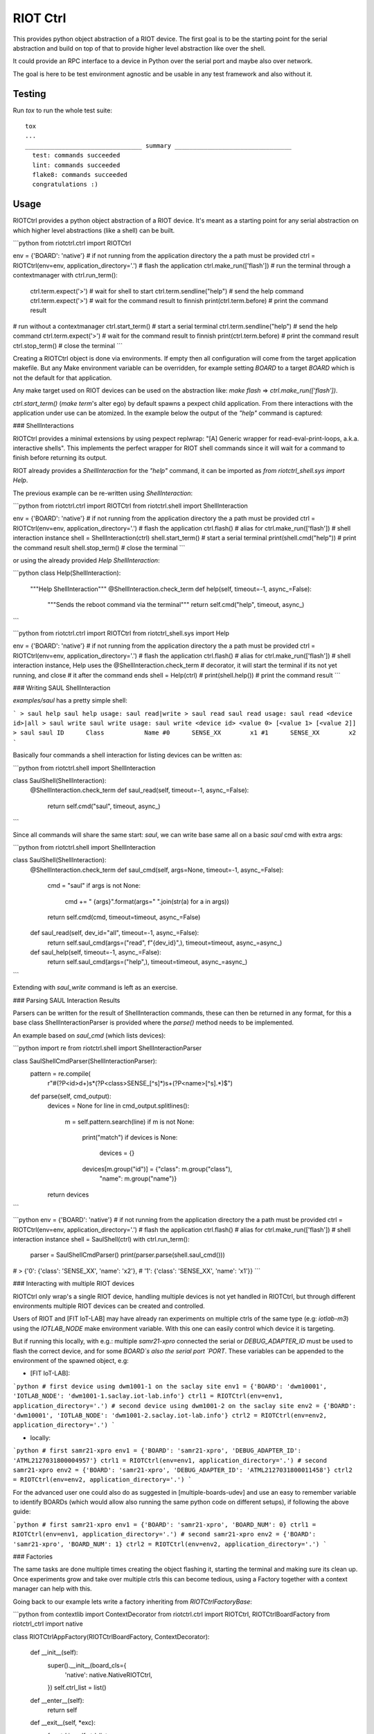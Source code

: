 RIOT Ctrl
=====================

This provides python object abstraction of a RIOT device.
The first goal is to be the starting point for the serial abstraction and
build on top of that to provide higher level abstraction like over the shell.

It could provide an RPC interface to a device in Python over the serial port
and maybe also over network.

The goal is here to be test environment agnostic and be usable in any test
framework and also without it.


Testing
-------

Run `tox` to run the whole test suite:

::

    tox
    ...
    ________________________________ summary ________________________________
      test: commands succeeded
      lint: commands succeeded
      flake8: commands succeeded
      congratulations :)


Usage
-----

RIOTCtrl provides a python object abstraction of a RIOT device. It's meant
as a starting point for any serial abstraction on which higher level
abstractions (like a shell) can be built.

```python
from riotctrl.ctrl import RIOTCtrl

env = {'BOARD': 'native'}
# if not running from the application directory the a path must be provided
ctrl = RIOTCtrl(env=env, application_directory='.')
# flash the application
ctrl.make_run(['flash'])
# run the terminal through a contextmanager
with ctrl.run_term():
    ctrl.term.expect('>')       # wait for shell to start
    ctrl.term.sendline("help")  # send the help command
    ctrl.term.expect('>')       # wait for the command result to finnish
    print(ctrl.term.before)     # print the command result
# run without a contextmanager
ctrl.start_term()               # start a serial terminal
ctrl.term.sendline("help")      # send the help command
ctrl.term.expect('>')           # wait for the command result to finnish
print(ctrl.term.before)         # print the command result
ctrl.stop_term()                # close the terminal
```

Creating a RIOTCtrl object is done via environments. If empty then all
configuration will come from the target application makefile. But any
Make environment variable can be overridden, for example setting `BOARD`
to a target `BOARD` which is not the default for that application.

Any make target used on RIOT devices can be used on the abstraction like:
`make flash` => `ctrl.make_run(['flash'])`.

`ctrl.start_term()` (`make term`'s alter ego) by default spawns a pexpect child
application. From there interactions with the application under use can be
atomized. In the example below the output of the `"help"` command is captured:

### ShellInteractions

RIOTCtrl provides a minimal extensions by using pexpect replwrap: "[A] Generic wrapper
for read-eval-print-loops, a.k.a. interactive shells". This implements the perfect
wrapper for RIOT shell commands since it will wait for a command to finish before
returning its output.

RIOT already provides a `ShellInteraction` for the `"help"` command, it can be imported as
`from riotctrl_shell.sys import Help`.

The previous example can be re-written using `ShellInteraction`:

```python
from riotctrl.ctrl import RIOTCtrl
from riotctrl.shell import ShellInteraction

env = {'BOARD': 'native'}
# if not running from the application directory the a path must be provided
ctrl = RIOTCtrl(env=env, application_directory='.')
# flash the application
ctrl.flash()                     # alias for ctrl.make_run(['flash'])
# shell interaction instance
shell = ShellInteraction(ctrl)
shell.start_term()               # start a serial terminal
print(shell.cmd("help"))         # print the command result
shell.stop_term()                # close the terminal
```

or using the already provided `Help` `ShellInteraction`:

```python
class Help(ShellInteraction):
    """Help ShellInteraction"""
    @ShellInteraction.check_term
    def help(self, timeout=-1, async_=False):
        """Sends the reboot command via the terminal"""
        return self.cmd("help", timeout, async_)
```

```python
from riotctrl.ctrl import RIOTCtrl
from riotctrl_shell.sys import Help

env = {'BOARD': 'native'}
# if not running from the application directory the a path must be provided
ctrl = RIOTCtrl(env=env, application_directory='.')
# flash the application
ctrl.flash()                     # alias for ctrl.make_run(['flash'])
# shell interaction instance, Help uses the @ShellInteraction.check_term
# decorator, it will start the terminal if its not yet running, and close
# it after the command ends
shell = Help(ctrl)              #
print(shell.help())             # print the command result
```

### Writing SAUL ShellInteraction

`examples/saul` has a pretty simple shell:

```
> saul help
saul help
usage: saul read|write
> saul read
saul read
usage: saul read <device id>|all
> saul write
saul write
usage: saul write <device id> <value 0> [<value 1> [<value 2]]
> saul
saul
ID	Class		Name
#0	SENSE_XX	x1
#1	SENSE_XX	x2
```

Basically four commands a shell interaction for listing devices can be written as:

```python
from riotctrl.shell import ShellInteraction


class SaulShell(ShellInteraction):
    @ShellInteraction.check_term
    def saul_read(self, timeout=-1, async_=False):
        return self.cmd("saul", timeout, async_)
```

Since all commands will share the same start: `saul`, we can write base same all on
a basic `saul` cmd with extra args:

```python
from riotctrl.shell import ShellInteraction


class SaulShell(ShellInteraction):
    @ShellInteraction.check_term
    def saul_cmd(self, args=None, timeout=-1, async_=False):
        cmd = "saul"
        if args is not None:
            cmd += " {args}".format(args=" ".join(str(a) for a in args))
        return self.cmd(cmd, timeout=timeout, async_=False)

    def saul_read(self, dev_id="all", timeout=-1, async_=False):
        return self.saul_cmd(args=("read", f"{dev_id}",), timeout=timeout, async_=async_)

    def saul_help(self, timeout=-1, async_=False):
        return self.saul_cmd(args=("help",), timeout=timeout, async_=async_)
```

Extending with `saul_write` command is left as an exercise.

### Parsing SAUL Interaction Results

Parsers can be written for the result of ShellInteraction commands, these can then be returned
in any format, for this a base class ShellInteractionParser is provided where the `parse()`
method needs to be implemented.

An example based on `saul_cmd` (which lists devices):

```python
import re
from riotctrl.shell import ShellInteractionParser


class SaulShellCmdParser(ShellInteractionParser):
    pattern = re.compile(
        r"#(?P<id>\d+)\s*(?P<class>SENSE_[^\s]*)\s+(?P<name>[^\s].*)$")

    def parse(self, cmd_output):
        devices = None
        for line in cmd_output.splitlines():
            m = self.pattern.search(line)
            if m is not None:
                print("match")
                if devices is None:
                    devices = {}
                devices[m.group("id")] = {"class": m.group("class"),
                                          "name": m.group("name")}
        return devices
```

```python
env = {'BOARD': 'native'}
# if not running from the application directory the a path must be provided
ctrl = RIOTCtrl(env=env, application_directory='.')
# flash the application
ctrl.flash()                     # alias for ctrl.make_run(['flash'])
# shell interaction instance
shell = SaulShell(ctrl)
with ctrl.run_term():
    parser = SaulShellCmdParser()
    print(parser.parse(shell.saul_cmd()))
# > {'0': {'class': 'SENSE_XX', 'name': 'x2'},
#    '1': {'class': 'SENSE_XX', 'name': 'x1'}}
```

### Interacting with multiple RIOT devices

RIOTCtrl only wrap's a single RIOT device, handling multiple devices is not
yet handled in RIOTCtrl, but through different environments multiple RIOT
devices can be created and controlled.

Users of RIOT and [FIT IoT-LAB] may have already ran experiments on multiple
ctrls of the same type (e.g: `iotlab-m3`) using the `IOTLAB_NODE` make
environment variable. With this one can easily control which device it is
targeting.

But if running this locally, with e.g.: multiple `samr21-xpro` connected the
serial or `DEBUG_ADAPTER_ID` must be used to flash the correct device, and for
some `BOARD`s also the serial port `PORT`. These variables can be appended
to the environment of the spawned object, e.g:

- [FIT IoT-LAB]:

```python
# first device using dwm1001-1 on the saclay site
env1 = {'BOARD': 'dwm10001', 'IOTLAB_NODE': 'dwm1001-1.saclay.iot-lab.info'}
ctrl1 = RIOTCtrl(env=env1, application_directory='.')
# second device using dwm1001-2 on the saclay site
env2 = {'BOARD': 'dwm10001', 'IOTLAB_NODE': 'dwm1001-2.saclay.iot-lab.info'}
ctrl2 = RIOTCtrl(env=env2, application_directory='.')
```

- locally:

```python
# first samr21-xpro
env1 = {'BOARD': 'samr21-xpro', 'DEBUG_ADAPTER_ID': 'ATML2127031800004957'}
ctrl1 = RIOTCtrl(env=env1, application_directory='.')
# second samr21-xpro
env2 = {'BOARD': 'samr21-xpro', 'DEBUG_ADAPTER_ID': 'ATML2127031800011458'}
ctrl2 = RIOTCtrl(env=env2, application_directory='.')
```

For the advanced user one could also do as suggested in [multiple-boards-udev]
and use an easy to remember variable to identify BOARDs (which would allow
also running the same python code on different setups), if following the
above guide:

```python
# first samr21-xpro
env1 = {'BOARD': 'samr21-xpro', 'BOARD_NUM': 0}
ctrl1 = RIOTCtrl(env=env1, application_directory='.')
# second samr21-xpro
env2 = {'BOARD': 'samr21-xpro', 'BOARD_NUM': 1}
ctrl2 = RIOTCtrl(env=env2, application_directory='.')
```

### Factories

The same tasks are done multiple times creating the object flashing it,
starting the terminal and making sure its clean up. Once experiments
grow and take over multiple ctrls this can become tedious, using a Factory
together with a context manager can help with this.

Going back to our example lets write a factory inheriting from `RIOTCtrlFactoryBase`:

```python
from contextlib import ContextDecorator
from riotctrl.ctrl import RIOTCtrl, RIOTCtrlBoardFactory
from riotctrl_ctrl import native

class RIOTCtrlAppFactory(RIOTCtrlBoardFactory, ContextDecorator):

    def __init__(self):
        super().__init__(board_cls={
            'native': native.NativeRIOTCtrl,
        })
        self.ctrl_list = list()

    def __enter__(self):
        return self

    def __exit__(self, *exc):
        for ctrl in self.ctrl_list:
            ctrl.stop_term()

    def get_ctrl(self, application_directory='.', env=None):
        # retrieve a RIOTCtrl Object
        ctrl = super().get_ctrl(
            env=env,
            application_directory=application_directory
        )
        # append ctrl to list
        self.ctrl_list.append(ctrl)
        # flash and start terminal
        ctrl.flash()
        ctrl.start_term()
        # return ctrl with started terminal
        return ctrl
```

And the script itself can be re-written as:

```python
with RIOTCtrlAppFactory() as factory:
    env = {'BOARD': 'native'}
    ctrl = factory.get_ctrl(env=env)
    shell = SaulShell(ctrl)
    parser = SaulShellCmdParser()
    print(parser.parse(shell.saul_cmd()))
```

### GNRC Networking example native

Lets put all the above into practice and script an experiment verifying connectivity
between two ctrls, here multiple `native` instance will be used.

First create two tap interfaces:

```shell
sudo ${RIOTBASE}/dist/tools/tapsetup/tapsetup -c 2
```

Then we can ping and parse the results asserting than packet loss is under a threshold
or that an mount of responses was received..

```python
from riotctrl_shell.gnrc import GNRCICMPv6Echo, GNRCICMPv6EchoParser
from riotctrl_shell.netif import Ifconfig


class Shell(ifconfig, GNRCICMPv6Echo):
  pass


with RIOTCtrlAppFactory() as factory:
    # Create two native instances, specifying the tap interface
    native_0 = factory.get_ctrl(env={'BOARD':'native', 'PORT':'tap0'})
    native_1 = factory.get_ctrl(env={'BOARD':'native', 'PORT':'tap1'})
    # `NativeRIOTCtrl` allows for `make reset` with `native`
    native_0.reset()
    native_1.reset()
    # Perform a multicast ping and parse results
    pinger = Shell(native_0)
    parser = GNRCICMPv6EchoParser()
    result = parser.parse(pinger.ping6("ff02::1"))
    assert result['stats']['packet_loss'] < 10    # assert packetloss is under 10%
    assert result['stats']['rx'] > 0              # assert at least one responder
```

A more complex example can be seen in the Release Tests: [04-single-hop-6lowpan-icmp]

### Examples

* pytest: [ReleaseSpecs]
* unittests: [tests/turo], [tests/congure_test]


[FIT IoT-LAB]: https://www.iot-lab.info/
[multiple-boards-udev]: https://api.riot-os.org/advanced-build-system-tricks.html#multiple-boards-udev
[ReleaseSpecs]: https://github.com/RIOT-OS/Release-Specs
[tests/turo]: https://github.com/RIOT-OS/RIOT/blob/master/tests/turo/tests/01-run.py
[tests/congure_test]: https://github.com/RIOT-OS/RIOT/blob/master/tests/congure_test/tests/01-run.py
[04-single-hop-6lowpan-icmp]: https://github.com/RIOT-OS/Release-Specs/blob/master/04-single-hop-6lowpan-icmp/test_spec04.py
